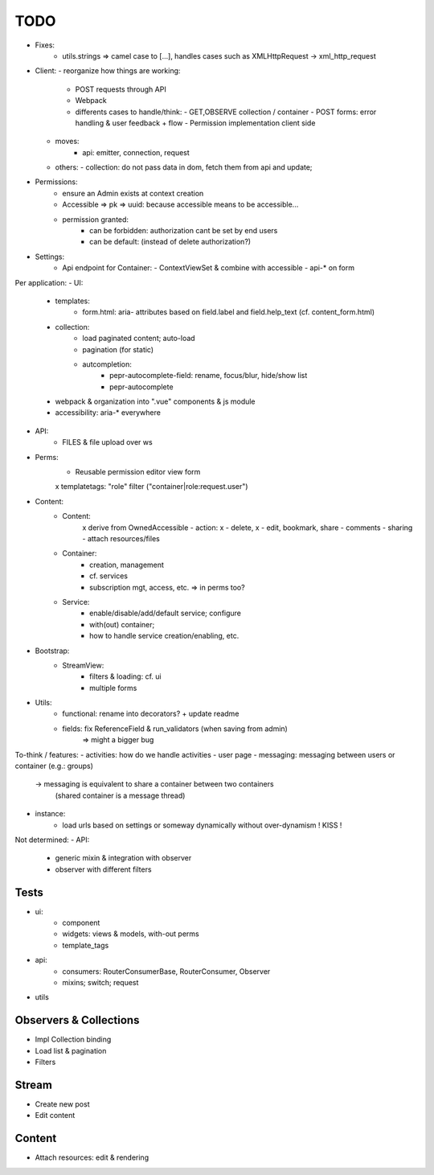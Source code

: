 TODO
====

- Fixes:
   - utils.strings => camel case to [...], handles cases such as XMLHttpRequest -> xml_http_request
- Client:
  - reorganize how things are working:
    - POST requests through API
    - Webpack
    - differents cases to handle/think:
      - GET,OBSERVE collection / container
      - POST forms: error handling & user feedback + flow
      - Permission implementation client side
  - moves:
      - api: emitter, connection, request
  - others:
    - collection: do not pass data in dom, fetch them from api and update;

- Permissions:
   - ensure an Admin exists at context creation
   - Accessible => pk => uuid: because accessible means to be accessible...
   - permission granted:
      - can be forbidden: authorization cant be set by end users
      - can be default: (instead of delete authorization?)

- Settings:
   - Api endpoint for Container:
     - ContextViewSet & combine with accessible
     - api-* on form


Per application:
- UI:
   - templates:
      - form.html: aria- attributes based on field.label and field.help_text (cf. content_form.html)
   - collection:
      - load paginated content; auto-load
      - pagination (for static)
      - autcompletion:
         - pepr-autocomplete-field: rename, focus/blur, hide/show list
         - pepr-autocomplete
   - webpack & organization into ".vue" components & js module
   - accessibility: aria-* everywhere
- API:
   - FILES & file upload over ws
- Perms:
   - Reusable permission editor view form
   x templatetags: "role" filter ("container|role:request.user")
- Content:
   - Content:
      x derive from OwnedAccessible
      - action: x - delete, x - edit, bookmark, share
      - comments
      - sharing
      - attach resources/files
   - Container:
      - creation, management
      - cf. services
      - subscription mgt, access, etc. => in perms too?
   - Service:
      - enable/disable/add/default service; configure
      - with(out) container;
      - how to handle service creation/enabling, etc.
- Bootstrap:
   - StreamView:
      - filters & loading: cf. ui
      - multiple forms
- Utils:
   - functional: rename into decorators? + update readme
   - fields: fix ReferenceField & run_validators (when saving from admin)
      => might a bigger bug

To-think / features:
- activities: how do we handle activities
- user page
- messaging: messaging between users or container (e.g.: groups)
   -> messaging is equivalent to share a container between two containers
      (shared container is a message thread)
- instance:
   - load urls based on settings or someway dynamically without over-dynamism
     ! KISS !


Not determined:
- API:
   - generic mixin & integration with observer
   - observer with different filters


Tests
-----
- ui:
   - component
   - widgets: views & models, with-out perms
   - template_tags
- api:
   - consumers: RouterConsumerBase, RouterConsumer, Observer
   - mixins; switch; request
- utils



Observers & Collections
-----------------------
- Impl Collection binding
- Load list & pagination
- Filters

Stream
------
- Create new post
- Edit content

Content
-------
- Attach resources: edit & rendering
